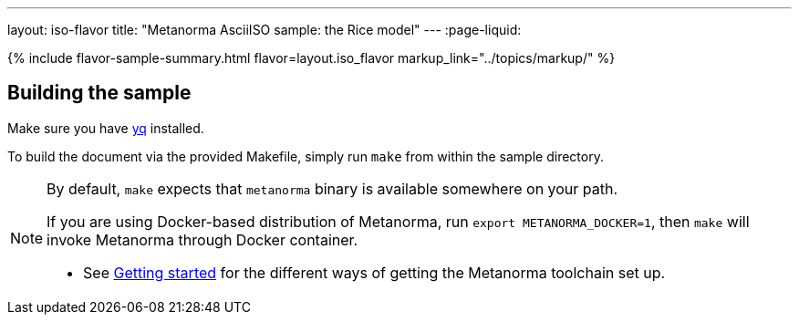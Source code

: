 ---
layout: iso-flavor
title: "Metanorma AsciiISO sample: the Rice model"
---
:page-liquid:

{% include flavor-sample-summary.html
  flavor=layout.iso_flavor
  markup_link="../topics/markup/" %}

== Building the sample

Make sure you have link:https://mikefarah.github.io/yq/[yq] installed.

To build the document via the provided Makefile, simply run `make` from within
the sample directory.

[NOTE]
====
By default, `make` expects that  `metanorma` binary is available somewhere on your path.

If you are using Docker-based distribution of Metanorma,
run `export METANORMA_DOCKER=1`, then `make` will invoke Metanorma through Docker container.

- See link:/author/getting-started/#install-metanorma[Getting started]
  for the different ways of getting the Metanorma toolchain set up.
====
